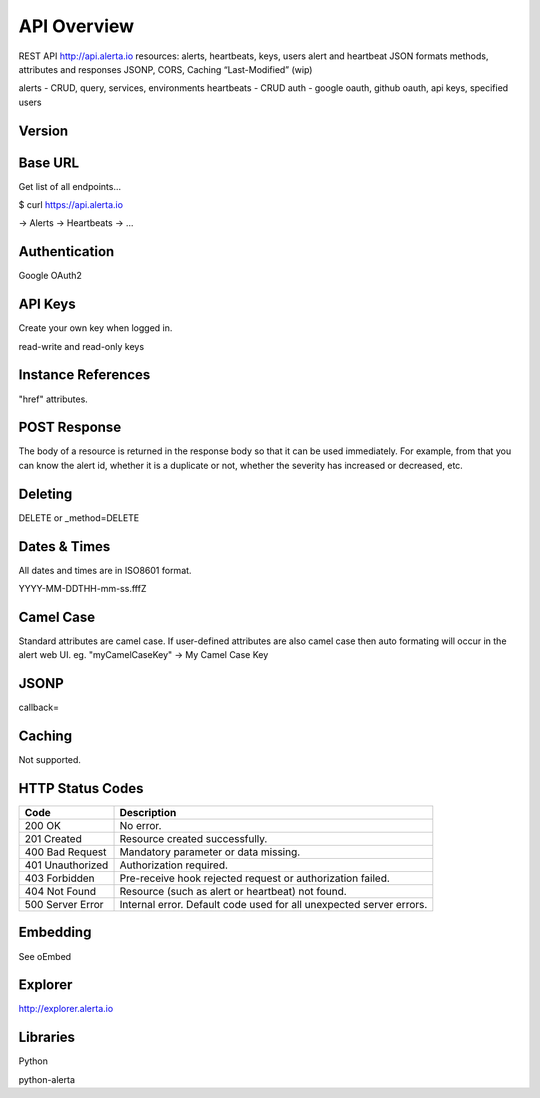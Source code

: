 .. _api:

API Overview
============

REST API   http://api.alerta.io
resources: alerts, heartbeats, keys, users
alert and heartbeat JSON formats
methods, attributes and responses
JSONP, CORS, Caching “Last-Modified” (wip)


alerts - CRUD, query, services, environments
heartbeats - CRUD
auth - google oauth, github oauth, api keys, specified users

Version
-------


Base URL
--------

Get list of all endpoints...

$ curl https://api.alerta.io

-> Alerts
-> Heartbeats
-> ...

Authentication
--------------

Google OAuth2



API Keys
--------

Create your own key when logged in.

read-write and read-only keys


Instance References
----------

"href" attributes.

POST Response
-------------

The body of a resource is returned in the response body so that it can be used immediately. For example, from that you can know the alert id, whether it is a duplicate or not, whether the severity has increased or decreased, etc.

Deleting
--------

DELETE or _method=DELETE


Dates & Times
-------------

All dates and times are in ISO8601 format.

YYYY-MM-DDTHH-mm-ss.fffZ

Camel Case
----------

Standard attributes are camel case. If user-defined attributes are also camel case then auto formating will occur in the alert web UI. eg. "myCamelCaseKey" -> My Camel Case Key

JSONP
-----

callback=

Caching
-------

Not supported.


.. _status_codes:

HTTP Status Codes
-----------------

+------------------+---------------------------------------------------------------------+
| Code             | Description                                                         |
+==================+=====================================================================+
| 200 OK           | No error.                                                           |
+------------------+---------------------------------------------------------------------+
| 201 Created      | Resource created successfully.                                      |
+------------------+---------------------------------------------------------------------+
| 400 Bad Request  | Mandatory parameter or data missing.                                |
+------------------+---------------------------------------------------------------------+
| 401 Unauthorized | Authorization required.                                             |
+------------------+---------------------------------------------------------------------+
| 403 Forbidden    | Pre-receive hook rejected request or authorization failed.          |
+------------------+---------------------------------------------------------------------+
| 404 Not Found    | Resource (such as alert or heartbeat) not found.                    |
+------------------+---------------------------------------------------------------------+
| 500 Server Error | Internal error. Default code used for all unexpected server errors. |
+------------------+---------------------------------------------------------------------+



Embedding
---------

See oEmbed

Explorer
--------

http://explorer.alerta.io


Libraries
---------

Python

python-alerta



